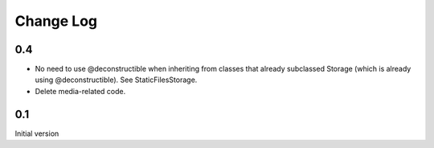 Change Log
==============================================================================

0.4
-------------------------

- No need to use @deconstructible when inheriting from classes that already subclassed Storage (which is already using @deconstructible). See StaticFilesStorage.
- Delete media-related code.

0.1
-------------------------

Initial version
